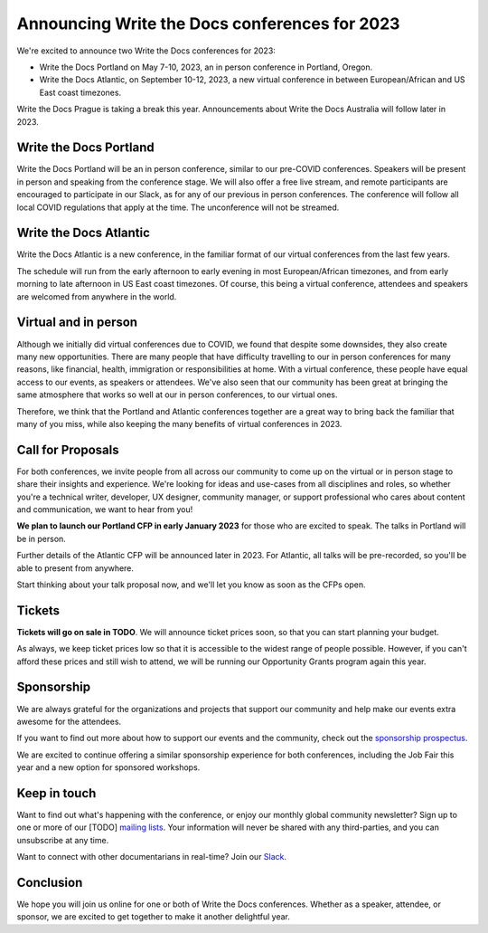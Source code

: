 .. post:: September 26, 2022
   :tags: portland-2023, prague, newsletter

Announcing Write the Docs conferences for 2023
==============================================

We're excited to announce two Write the Docs conferences for 2023:

* Write the Docs Portland on May 7-10, 2023, an in person conference in Portland, Oregon.
* Write the Docs Atlantic, on September 10-12, 2023, a new virtual conference
  in between European/African and US East coast timezones.

Write the Docs Prague is taking a break this year. Announcements about
Write the Docs Australia will follow later in 2023.

Write the Docs Portland
-----------------------
Write the Docs Portland will be an in person conference, similar to our
pre-COVID conferences. Speakers will be present in person and speaking
from the conference stage. We will also offer a free live stream, and remote
participants are encouraged to participate in our Slack, as for any of
our previous in person conferences. The conference will follow all local
COVID regulations that apply at the time. The unconference will not
be streamed.

Write the Docs Atlantic
-----------------------
Write the Docs Atlantic is a new conference, in the familiar format
of our virtual conferences from the last few years.

The schedule will run from the
early afternoon to early evening in most European/African timezones,
and from early morning to late afternoon in US East coast timezones.
Of course, this being a virtual conference, attendees and speakers
are welcomed from anywhere in the world.

Virtual and in person
---------------------
Although we initially did virtual conferences due to COVID, we found
that despite some downsides, they also create many new opportunities.
There are many people that have difficulty travelling
to our in person conferences for many reasons, like financial, health,
immigration or responsibilities at home.
With a virtual conference, these people have equal access to
our events, as speakers or attendees. We've also seen that our
community has been great at bringing the same atmosphere that works
so well at our in person conferences, to our virtual ones.

Therefore, we think that the Portland and Atlantic conferences together
are a great way to bring back the familiar that many of you miss,
while also keeping the many benefits of virtual conferences in 2023.

Call for Proposals
------------------
For both conferences, we invite people from all across our community to
come up on the virtual or in person stage to share their insights and experience.
We're looking for ideas and use-cases from all disciplines and roles,
so whether you're a technical writer, developer, UX designer, community manager,
or support professional who cares about content and communication, we want to hear from you!

**We plan to launch our Portland CFP in early January 2023** for those who are excited to speak.
The talks in Portland will be in person.

Further details of the Atlantic CFP will be announced later in 2023.
For Atlantic, all talks will be pre-recorded, so you'll be able to present from anywhere.

Start thinking about your talk proposal now, and we'll let you know as soon as the CFPs open.


Tickets
-------
**Tickets will go on sale in TODO**.
We will announce ticket prices soon, so that you can start planning your budget.

As always, we keep ticket prices low so that it is accessible to the widest range
of people possible. However, if you can't afford these prices and still wish to attend,
we will be running our Opportunity Grants program again this year.

Sponsorship
-----------

We are always grateful for the organizations and projects that support our
community and help make our events extra awesome for the attendees.

If you want to find out more about how to support our events and the community,
check out the `sponsorship prospectus <https://www.writethedocs.org/conf/portland/2023/sponsors/prospectus/>`_.

We are excited to continue offering a similar sponsorship experience
for both conferences, including the Job Fair this year and a new option
for sponsored workshops.

Keep in touch
-------------

Want to find out what's happening with the conference, or enjoy our monthly global community newsletter?
Sign up to one or more of our [TODO] `mailing lists <https://www.writethedocs.org/conf/{{ shortcode }}/{{ year }}/mailing-list/>`_. Your information will never be shared with any third-parties, and you can unsubscribe at any time.

Want to connect with other documentarians in real-time?
Join our `Slack <https://www.writethedocs.org/slack/>`_.

Conclusion
----------

We hope you will join us online for one or both of Write the Docs conferences.
Whether as a speaker, attendee, or sponsor, we are excited to get together to make it another delightful year.
